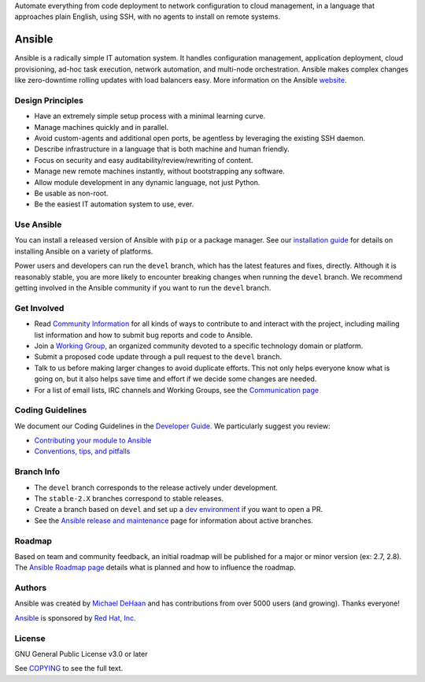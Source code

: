 Automate everything from code deployment to network configuration to cloud management, in a language that approaches plain English, using SSH, with no agents to install on remote systems.

|PyPI version| |Docs badge| |Chat badge| |Build Status| |Code Of Conduct| |Mailing Lists| |License| |CII Best Practices|

*******
Ansible
*******

Ansible is a radically simple IT automation system. It handles
configuration management, application deployment, cloud provisioning,
ad-hoc task execution, network automation, and multi-node orchestration. Ansible makes complex
changes like zero-downtime rolling updates with load balancers easy. More information on the Ansible `website <https://ansible.com/>`_.

Design Principles
=================

*  Have an extremely simple setup process with a minimal learning curve.
*  Manage machines quickly and in parallel.
*  Avoid custom-agents and additional open ports, be agentless by
   leveraging the existing SSH daemon.
*  Describe infrastructure in a language that is both machine and human
   friendly.
*  Focus on security and easy auditability/review/rewriting of content.
*  Manage new remote machines instantly, without bootstrapping any
   software.
*  Allow module development in any dynamic language, not just Python.
*  Be usable as non-root.
*  Be the easiest IT automation system to use, ever.

Use Ansible
===========

You can install a released version of Ansible with ``pip`` or a package manager. See our
`installation guide <https://docs.ansible.com/ansible/latest/installation_guide/intro_installation.html>`_ for details on installing Ansible
on a variety of platforms.

Power users and developers can run the ``devel`` branch, which has the latest
features and fixes, directly. Although it is reasonably stable, you are more likely to encounter
breaking changes when running the ``devel`` branch. We recommend getting involved
in the Ansible community if you want to run the ``devel`` branch.

Get Involved
============

*  Read `Community
   Information <https://docs.ansible.com/ansible/latest/community>`_ for all
   kinds of ways to contribute to and interact with the project,
   including mailing list information and how to submit bug reports and
   code to Ansible.
*  Join a `Working Group
   <https://github.com/ansible/community/wiki>`_, an organized community devoted to a specific technology domain or platform.
*  Submit a proposed code update through a pull request to the ``devel`` branch.
*  Talk to us before making larger changes
   to avoid duplicate efforts. This not only helps everyone
   know what is going on, but it also helps save time and effort if we decide
   some changes are needed.
*  For a list of email lists, IRC channels and Working Groups, see the
   `Communication page <https://docs.ansible.com/ansible/latest/community/communication.html>`_

Coding Guidelines
=================

We document our Coding Guidelines in the `Developer Guide <https://docs.ansible.com/ansible/devel/dev_guide/>`_. We particularly suggest you review:

* `Contributing your module to Ansible <https://docs.ansible.com/ansible/devel/dev_guide/developing_modules_checklist.html>`_
* `Conventions, tips, and pitfalls <https://docs.ansible.com/ansible/devel/dev_guide/developing_modules_best_practices.html>`_

Branch Info
===========

*  The ``devel`` branch corresponds to the release actively under development.
*  The ``stable-2.X`` branches correspond to stable releases.
*  Create a branch based on ``devel`` and set up a `dev environment <https://docs.ansible.com/ansible/latest/dev_guide/developing_modules_general.html#common-environment-setup>`_ if you want to open a PR.
*  See the `Ansible release and maintenance <https://docs.ansible.com/ansible/devel/reference_appendices/release_and_maintenance.html>`_ page for information about active branches.

Roadmap
=======

Based on team and community feedback, an initial roadmap will be published for a major or minor version (ex: 2.7, 2.8).
The `Ansible Roadmap page <https://docs.ansible.com/ansible/devel/roadmap/>`_ details what is planned and how to influence the roadmap.

Authors
=======

Ansible was created by `Michael DeHaan <https://github.com/mpdehaan>`_
and has contributions from over 5000 users (and growing). Thanks everyone!

`Ansible <https://www.ansible.com>`_ is sponsored by `Red Hat, Inc.
<https://www.redhat.com>`_

License
=======

GNU General Public License v3.0 or later

See `COPYING <COPYING>`_ to see the full text.

.. |PyPI version| image:: https://img.shields.io/pypi/v/ansible-core.svg
   :target: https://pypi.org/project/ansible-core
.. |Docs badge| image:: https://img.shields.io/badge/docs-latest-brightgreen.svg
   :target: https://docs.ansible.com/ansible/latest/
.. |Build Status| image:: https://dev.azure.com/ansible/ansible/_apis/build/status/CI?branchName=devel
   :target: https://dev.azure.com/ansible/ansible/_build/latest?definitionId=20&branchName=devel
.. |Chat badge| image:: https://img.shields.io/badge/chat-IRC-brightgreen.svg
   :target: https://docs.ansible.com/ansible/latest/community/communication.html
.. |Code Of Conduct| image:: https://img.shields.io/badge/code%20of%20conduct-Ansible-silver.svg
   :target: https://docs.ansible.com/ansible/latest/community/code_of_conduct.html
   :alt: Ansible Code of Conduct
.. |Mailing Lists| image:: https://img.shields.io/badge/mailing%20lists-Ansible-orange.svg
   :target: https://docs.ansible.com/ansible/latest/community/communication.html#mailing-list-information
   :alt: Ansible mailing lists
.. |License| image:: https://img.shields.io/badge/license-GPL%20v3.0-brightgreen.svg
   :target: COPYING
   :alt: Repository License
.. |CII Best Practices| image:: https://bestpractices.coreinfrastructure.org/projects/2372/badge
   :target: https://bestpractices.coreinfrastructure.org/projects/2372
   :alt: Ansible CII Best Practices certification

